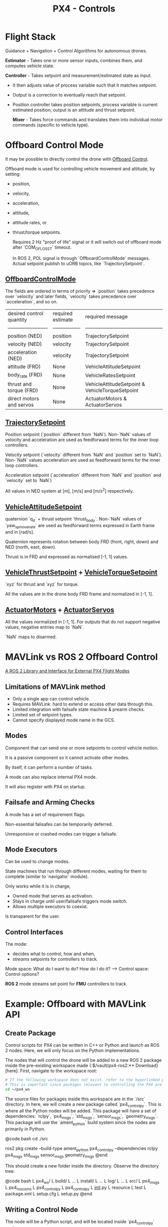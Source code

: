 :PROPERTIES:
:ID:       c8542288-613f-4478-b490-e8f44ea12bd7
:END:
#+title: PX4 - Controls

* Flight Stack

[[https://docs.px4.io/main/assets/PX4_High-Level_Flight-Stack.CZXi0y2Q.svg]]

Guidance + Navigation + Control Algorithms for autonomous drones.

*Estimator* - Takes one or more sensor inputs, combines them, and computes
vehicle state.

*Controller* - Takes setpoint and measurement/estimated state as input.
- It then adjusts value of process variable such that it matches setpoint.
- Output is a correction to eventually reach that setpoint.
- Position controller takes position setpoints, process variable is current estimated position, output is an attitude and thrust setpoint.

  *Mixer* - Takes force commands and translates them into individual motor commands (specific to vehicle type).

* Offboard Control Mode

It may be possible to directly control the drone with [[https://docs.px4.io/main/en/flight_modes/offboard.html][Offboard Control]].

Offboard mode is used for controlling vehicle movement and attitude, by setting:
  - position,
  - velocity,
  - acceleration,
  - attitude,
  - attitude rates, or
  - thrust/torque setpoints.

    Requires 2 Hz "proof of life" signal or it will switch out of offboard mode after `COM_OF_LOSS_T` timeout.

    In ROS 2, POL signal is through `OffboardControlMode` messages. Actual setpoint publish to uORB topics, like `TrajectorySetpoint`.

** [[https://github.com/PX4/PX4-Autopilot/blob/main/msg/OffboardControlMode.msg][OffboardControlMode]]
   
The fields are ordered in terms of priority => `position` takes precedence over `velocity` and later fields, `velocity` takes precedence over `acceleration`, and so on.

| desired control quantity | required estimate | required message                                |
| ------------------------ | ----------------- | ----------------------------------------------- |
| position (NED)           | position          | TrajectorySetpoint                              |
| velocity (NED)           | velocity          | TrajectorySetpoint                              |
| acceleration (NED)       | velocity          | TrajectorySetpoint                              |
| attitude (FRD)           | None              | VehicleAttitudeSetpoint                         |
| body_rate (FRD)          | None              | VehicleRatesSetpoint                            |
| thrust and torque (FRD)  | None              | VehicleAttitudeSetpoint & VehicleTorqueSetpoint |
| direct motors and servos | None              | ActuatorMotors & ActuatorServos                 |

** [[https://github.com/PX4/PX4-Autopilot/blob/main/msg/TrajectorySetpoint.msg][TrajectorySetpoint]]

Position setpoint (`position` different from `NaN`). Non-`NaN` values of
velocity and acceleration are used as feedforward terms for the inner loop
controllers.

Velocity setpoint (`velocity` different from `NaN` and `position` set to
`NaN`). Non-`NaN` values acceleration are used as feedforward terms for the
inner loop controllers.

Acceleration setpoint (`acceleration` different from `NaN` and `position`
and `velocity` set to `NaN`)

All values in NED system at [m], [m/s] and [m/s^2] respectively.

** [[https://github.com/PX4/PX4-Autopilot/blob/main/msg/VehicleAttitudeSetpoint.msg][VehicleAttitudeSetpoint]]

quaternion `q_d` + thrust setpoint `thrust_body`. Non-`NaN` values of
`yaw_sp_move_rate` are used as feedforward terms expressed in Earth frame
and in [rad/s].

Quaternion represents rotation between body FRD (front, right, down) and NED
(north, east, down).

Thrust is in FRD and expressed as normalised [-1, 1] values.

** [[https://github.com/PX4/PX4-Autopilot/blob/main/msg/VehicleThrustSetpoint.msg][VehicleThrustSetpoint]] + [[https://github.com/PX4/PX4-Autopilot/blob/main/msg/VehicleTorqueSetpoint.msg][VehicleTorqueSetpoint]]

`xyz` for thrust and `xyz` for torque.

All the values are in the drone body FRD frame and normalized in [-1, 1].

** [[https://github.com/PX4/PX4-Autopilot/blob/main/msg/ActuatorMotors.msg][ActuatorMotors]] + [[https://github.com/PX4/PX4-Autopilot/blob/main/msg/ActuatorServos.msg][ActuatorServos]]

All the values normalized in [-1, 1]. For outputs that do not support
negative values, negative entries map to `NaN`.

`NaN` maps to disarmed.

* MAVLink vs ROS 2 Offboard Control

[[https://youtu.be/3zRCIsq_MCE?feature=shared][A ROS 2 Library and Interface for External PX4 Flight Modes]]

** Limitations of MAVLink method

- Only a single app can control vehicle.
- Requires MAVLink: hard to extend or access other data through this.
- Limited integration with failsafe state machine & prearm checks.
- Limited set of setpoint types.
- Cannot specify displayed mode name in the GCS.

** Modes

   Component that can send one or more setpoints to control vehicle motion.

   It is a passive component so it cannot activate other modes.

   By itself, it can perform a number of tasks.

   A mode can also replace internal PX4 mode.

   It will also register with PX4 on startup.

** Failsafe and Arming Checks

   A mode has a set of requirement flags.

   Non-essential falisafes can be temporarily deferred.

   Unresponsive or crashed modes can trigger a failsafe.

** Mode Executors

   Can be used to change modes.

   State machines that run through different modes, waiting for them to
   complete (similar to `navigator` module).

   Only works while it is in charge,
   - Owned mode that serves as activation.
   - Stays in charge until user/failsafe triggers mode switch.
   - Allows multiple executors to coexist.

   Is transparent for the user.

** Control Interfaces

   The mode:
   - decides what to control, how and when,
   - /streams/ setpoints for controllers to track.

   Mode space: What do I want to do? How do I do it? --> Control space: Control
   options?

   *ROS 2* mode streams set point for *FMU* controllers to track.

* Example: Offboard with MAVLink API

** Create Package

   Control scripts for PX4 can be written in C++ or Python and launch as ROS 2
   nodes. Here, we will only focus on the Python implementations.

   The nodes that will control the drone will be added to a new ROS 2 package
   inside the pre-existing workspace made {:$/vault/px4-ros2:** Download}[here]. First, navigate to the workspace root:

   #+BEGIN_SRC bash
       # If the following workspace does not exist, refer to the hyperlinked page to create the workspace.
       # This is important since packages relevant to controlling the PX4 are installed in this workspace.
       cd ~/px4_ws
   #+END_SRC

   The source files for packages inside this workspace are in the `/src`
   directory. In here, we will create a new package called `px4_control_py`.
   This is where all the Python nodes will be added. This package will have a
   set of dependencies:  `rclpy`, `px4_msgs`, `std_msgs`,  `sensor_msgs`,
   `geometry_msgs`. This package will use the `ament_python` build system since
   the nodes are primarily in Python.

   @code bash
   cd ./src
   # Create package
   ros2 pkg create --build-type ament_python px4_control_py --dependencies rclpy px4_msgs std_msgs sensor_msgs geometry_msgs
   @end

   This should create a new folder inside the directory. Observe the directory
   tree:

   @code bash
   L px4_ws/
       L build/
           L ...
       L install/
           L ...
       L log/
           L ...
       L src/
           L px4_msgs
           L px4_ros_coms
           L px4_control_py
               L px4_control_py
                   L __init__.py
               L resource
               L test
               L package.xml
               L setup.cfg
               L setup.py
   @end

** Writing a Control Node

   The node will be a Python script, and will be located inside
   `px4_control_py` package.

   @code bash
   touch ~/px4_ws/src/px4_control_py/px4_control_py/px4_control_node.py
   @end

   Copy and paste the following code inside the script file:

   #+begin_src python 
       import rclpy
       from rclpy.node import Node
       from rclpy.qos import QoSProfile, ReliabilityPolicy, HistoryPolicy, DurabilityPolicy
       from px4_msgs.msg import OffboardControlMode, TrajectorySetpoint, VehicleCommand, VehicleLocalPosition, VehicleStatus


       class OffboardControl(Node):
           """Node for controlling a vehicle in offboard mode."""

           def __init__(self) -> None:
               super().__init__('offboard_control_node')

               # Configure QoS profile for publishing and subscribing
               qos_profile = QoSProfile(
                   reliability=ReliabilityPolicy.BEST_EFFORT,
                   durability=DurabilityPolicy.TRANSIENT_LOCAL,
                   history=HistoryPolicy.KEEP_LAST,
                   depth=1
               )

               # Create publishers
               self.offboard_control_mode_publisher = self.create_publisher(
                   OffboardControlMode, '/fmu/in/offboard_control_mode', qos_profile)
               self.trajectory_setpoint_publisher = self.create_publisher(
                   TrajectorySetpoint, '/fmu/in/trajectory_setpoint', qos_profile)
               self.vehicle_command_publisher = self.create_publisher(
                   VehicleCommand, '/fmu/in/vehicle_command', qos_profile)

               # Create subscribers
               self.vehicle_local_position_subscriber = self.create_subscription(
                   VehicleLocalPosition, '/fmu/out/vehicle_local_position', self.vehicle_local_position_callback, qos_profile)
               self.vehicle_status_subscriber = self.create_subscription(
                   VehicleStatus, '/fmu/out/vehicle_status', self.vehicle_status_callback, qos_profile)

               # Initialize variables
               self.offboard_setpoint_counter = 0
               self.vehicle_local_position = VehicleLocalPosition()
               self.vehicle_status = VehicleStatus()
               self.takeoff_height = -5.0

               # Create a timer to publish control commands
               self.timer = self.create_timer(0.1, self.timer_callback) # 10Hz frequency

           def vehicle_local_position_callback(self, vehicle_local_position):
               """Callback function for vehicle_local_position topic subscriber."""
               self.vehicle_local_position = vehicle_local_position

           def vehicle_status_callback(self, vehicle_status):
               """Callback function for vehicle_status topic subscriber."""
               self.vehicle_status = vehicle_status

           def arm(self):
               """Send an arm command to the vehicle."""
               self.publish_vehicle_command(
                   VehicleCommand.VEHICLE_CMD_COMPONENT_ARM_DISARM, param1=1.0)
               self.get_logger().info('Arm command sent')

           def disarm(self):
               """Send a disarm command to the vehicle."""
               self.publish_vehicle_command(
                   VehicleCommand.VEHICLE_CMD_COMPONENT_ARM_DISARM, param1=0.0)
               self.get_logger().info('Disarm command sent')

           def engage_offboard_mode(self):
               """Switch to offboard mode."""
               self.publish_vehicle_command(
                   VehicleCommand.VEHICLE_CMD_DO_SET_MODE, param1=1.0, param2=6.0)
               self.get_logger().info("Switching to offboard mode")

           def land(self):
               """Switch to land mode."""
               self.publish_vehicle_command(VehicleCommand.VEHICLE_CMD_NAV_LAND)
               self.get_logger().info("Switching to land mode")

           def publish_offboard_control_heartbeat_signal(self):
               """Publish the offboard control mode."""
               msg = OffboardControlMode()
               msg.position = True
               msg.velocity = False
               msg.acceleration = False
               msg.attitude = False
               msg.body_rate = False
               msg.timestamp = int(self.get_clock().now().nanoseconds / 1000)
               self.offboard_control_mode_publisher.publish(msg)

           def publish_position_setpoint(self, x: float, y: float, z: float):
               """Publish the trajectory setpoint."""
               msg = TrajectorySetpoint()
               msg.position = [x, y, z]
               msg.yaw = 1.57079  # (90 degree)
               msg.timestamp = int(self.get_clock().now().nanoseconds / 1000)
               self.trajectory_setpoint_publisher.publish(msg)
               self.get_logger().info(f"Publishing position setpoints {[x, y, z]}")

           def publish_vehicle_command(self, command, **params) -> None:
               """Publish a vehicle command."""
               msg = VehicleCommand()
               msg.command = command
               msg.param1 = params.get("param1", 0.0)
               msg.param2 = params.get("param2", 0.0)
               msg.param3 = params.get("param3", 0.0)
               msg.param4 = params.get("param4", 0.0)
               msg.param5 = params.get("param5", 0.0)
               msg.param6 = params.get("param6", 0.0)
               msg.param7 = params.get("param7", 0.0)
               msg.target_system = 1
               msg.target_component = 1
               msg.source_system = 1
               msg.source_component = 1
               msg.from_external = True
               msg.timestamp = int(self.get_clock().now().nanoseconds / 1000)
               self.vehicle_command_publisher.publish(msg)

           def timer_callback(self) -> None:
               """Callback function for the timer."""
               self.publish_offboard_control_heartbeat_signal()

               if self.offboard_setpoint_counter == 10:
                   self.engage_offboard_mode()
                   self.arm()

               if self.vehicle_local_position.z > self.takeoff_height and self.vehicle_status.nav_state == VehicleStatus.NAVIGATION_STATE_OFFBOARD:
                   self.publish_position_setpoint(0.0, 0.0, self.takeoff_height)

               elif self.vehicle_local_position.z <= self.takeoff_height:
                   self.land()
                   exit(0)

               if self.offboard_setpoint_counter < 11:
                   self.offboard_setpoint_counter += 1

       def main(args=None) -> None:
           print('Starting offboard control node...')
           rclpy.init(args=args)
           offboard_control = OffboardControl()
           rclpy.spin(offboard_control)
           offboard_control.destroy_node()
           rclpy.shutdown()

       if __name__ == '__main__':
           try:
               main()
           except Exception as e:
               print(e)
   #+end_src

   This node will activate offboard control mode and publish a offboard control signal (`self.publish_offboard_control_heartbeat_signal()`) to the UAV at a 10Hz frequency to ensure that it doesn’t leave the offboard control mode.

   It will then arm the drone, cause it to takeoff to a height of 5m, and then land safely. Edit the following segment of the code to match your control needs:

   @code python
   def timer_callback(self) -> None:
       """Callback function for the timer."""
       self.publish_offboard_control_heartbeat_signal()

       if self.offboard_setpoint_counter == 10:
           self.engage_offboard_mode()
           self.arm()

       if self.vehicle_local_position.z > self.takeoff_height and self.vehicle_status.nav_state == VehicleStatus.NAVIGATION_STATE_OFFBOARD:
           self.publish_position_setpoint(0.0, 0.0, self.takeoff_height)

       elif self.vehicle_local_position.z <= self.takeoff_height:
           self.land()
           exit(0)

       if self.offboard_setpoint_counter < 11:
           self.offboard_setpoint_counter += 1
   @end

   Now, all that is left is to build this node so that it can be launched.

   Open in a text editor: 
   `~/px4_ws/src/px4_control_py/setup.py`

   Edit it so that it looks like this:

   @code python
   # setup.py
   from setuptools import find_packages, setup

   package_name = 'px4_control_py'

   setup(
       name=package_name,
       version='0.0.0',
       packages=find_packages(exclude=['test']),
       data_files=[
           ('share/ament_index/resource_index/packages',
           ['resource/' + package_name]),
           ('share/' + package_name, ['package.xml']),
       ],
       install_requires=['setuptools'],
       zip_safe=True,
       maintainer='name',
       maintainer_email='name@todo.todo',
       description='TODO: Package description',
       license='TODO: License declaration',
       tests_require=['pytest'],
       entry_points={
               'console_scripts': [
               'offboard_control_node = px4_control_py.px4_control_node:main',
           ],
       },
   )
   @end

   Finally, in a new terminal, run the following command:

   @code bash
   # Build the new node and source the workspace
   cd ~/px4_ws
   colcon build
   source install/local_setup.bash
   @end

   Now, we can launch this node alongside our simulation. Run the following
   sequence of terminal command.

   @code bash
   # in Terminal 1
   cd ~/PX4-Autopilot
   make px4_sitl gz_x500
   # in Terminal 2
   MicroXRCEAgent udp4 -p 8888
   # in Terminal 3
   source ~/px4_ws/install/local_setup.bash
   ros2 run px4_control_py px4_control_node
   @end
